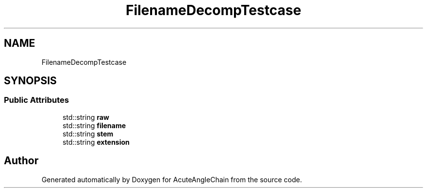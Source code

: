.TH "FilenameDecompTestcase" 3 "Sun Jun 3 2018" "AcuteAngleChain" \" -*- nroff -*-
.ad l
.nh
.SH NAME
FilenameDecompTestcase
.SH SYNOPSIS
.br
.PP
.SS "Public Attributes"

.in +1c
.ti -1c
.RI "std::string \fBraw\fP"
.br
.ti -1c
.RI "std::string \fBfilename\fP"
.br
.ti -1c
.RI "std::string \fBstem\fP"
.br
.ti -1c
.RI "std::string \fBextension\fP"
.br
.in -1c

.SH "Author"
.PP 
Generated automatically by Doxygen for AcuteAngleChain from the source code\&.
